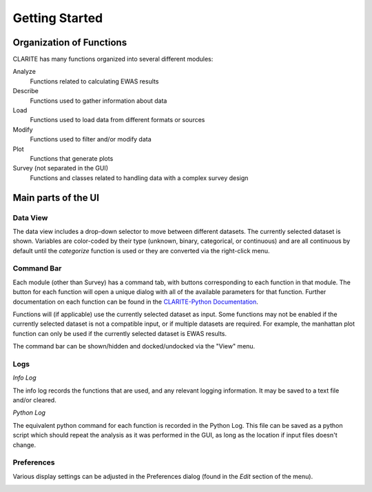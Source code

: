 ===============
Getting Started
===============

Organization of Functions
-------------------------

CLARITE has many functions organized into several different modules:

Analyze
  Functions related to calculating EWAS results

Describe
  Functions used to gather information about data

Load
  Functions used to load data from different formats or sources

Modify
  Functions used to filter and/or modify data

Plot 
  Functions that generate plots

Survey (not separated in the GUI)
  Functions and classes related to handling data with a complex survey design

Main parts of the UI
--------------------

Data View
*********

The data view includes a drop-down selector to move between different datasets.  The currently selected dataset is shown.
Variables are color-coded by their type (unknown, binary, categorical, or continuous) and are all continuous by default
until the `categorize` function is used or they are converted via the right-click menu.

.. image:: _static/usage/data_view.png

Command Bar
***********

Each module (other than Survey) has a command tab, with buttons corresponding to each function in that module.
The button for each function will open a unique dialog with all of the available parameters for that function.
Further documentation on each function can be found in the `CLARITE-Python Documentation`_.

.. _`CLARITE-Python Documentation`: https://clarite-python.readthedocs.io/en/stable/

Functions will (if applicable) use the currently selected dataset as input.  Some functions may not be enabled if the
currently selected dataset is not a compatible input, or if multiple datasets are required.  For example, the manhattan
plot function can only be used if the currently selected dataset is EWAS results.

.. image:: _static/usage/command_bar.png

The command bar can be shown/hidden and docked/undocked via the "View" menu.

Logs
****

`Info Log`

The info log records the functions that are used, and any relevant logging information.  It may be saved to a text file
and/or cleared.

.. image:: _static/usage/info_log.png

`Python Log`

The equivalent python command for each function is recorded in the Python Log.  This file can be saved as a python script
which should repeat the analysis as it was performed in the GUI, as long as the location if input files doesn't change.

.. image:: _static/usage/python_log.png

Preferences
***********

Various display settings can be adjusted in the Preferences dialog (found in the `Edit` section of the menu).

.. image:: _static/usage/preferences.png